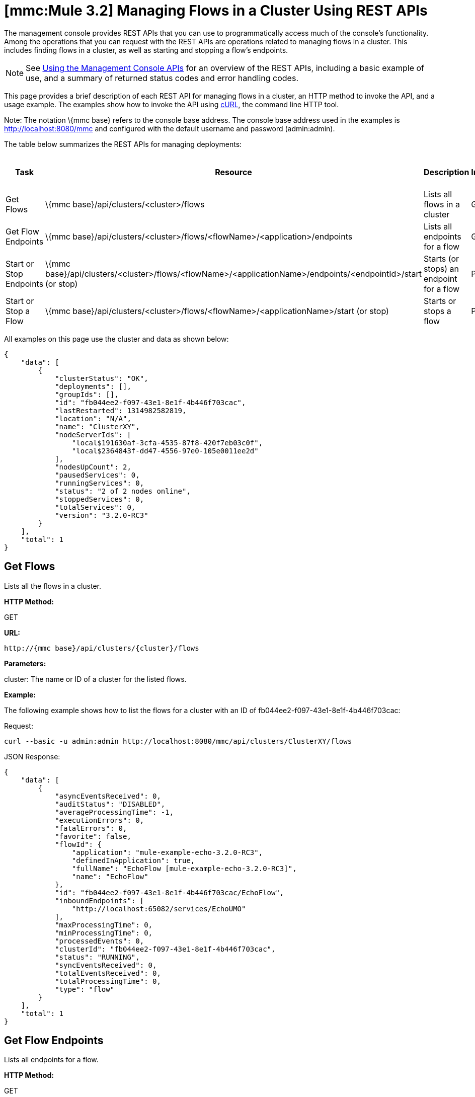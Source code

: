 = *[mmc:Mule 3.2]* Managing Flows in a Cluster Using REST APIs

The management console provides REST APIs that you can use to programmatically access much of the console's functionality. Among the operations that you can request with the REST APIs are operations related to managing flows in a cluster. This includes finding flows in a cluster, as well as starting and stopping a flow's endpoints.

[NOTE]
See link:/documentation-3.2/display/32X/Using+the+Management+Console+API[Using the Management Console APIs] for an overview of the REST APIs, including a basic example of use, and a summary of returned status codes and error handling codes.

This page provides a brief description of each REST API for managing flows in a cluster, an HTTP method to invoke the API, and a usage example. The examples show how to invoke the API using http://curl.haxx.se/[cURL], the command line HTTP tool.

Note: The notation \{mmc base} refers to the console base address. The console base address used in the examples is http://localhost:8080/mmc and configured with the default username and password (admin:admin).

The table below summarizes the REST APIs for managing deployments:

[cols=",,,",options="header",]
|===
|Task |Resource |Description |HTTP Invocation Method
|Get Flows |\{mmc base}/api/clusters/<cluster>/flows |Lists all flows in a cluster |GET
|Get Flow Endpoints |\{mmc base}/api/clusters/<cluster>/flows/<flowName>/<application>/endpoints |Lists all endpoints for a flow |GET
|Start or Stop Endpoints |\{mmc base}/api/clusters/<cluster>/flows/<flowName>/<applicationName>/endpoints/<endpointId>/start (or stop) |Starts (or stops) an endpoint for a flow |POST
|Start or Stop a Flow |\{mmc base}/api/clusters/<cluster>/flows/<flowName>/<applicationName>/start (or stop) |Starts or stops a flow |POST
|===

All examples on this page use the cluster and data as shown below:

[source]
----
{
    "data": [
        {
            "clusterStatus": "OK",
            "deployments": [],
            "groupIds": [],
            "id": "fb044ee2-f097-43e1-8e1f-4b446f703cac",
            "lastRestarted": 1314982582819,
            "location": "N/A",
            "name": "ClusterXY",
            "nodeServerIds": [
                "local$191630af-3cfa-4535-87f8-420f7eb03c0f",
                "local$2364843f-dd47-4556-97e0-105e0011ee2d"
            ],
            "nodesUpCount": 2,
            "pausedServices": 0,
            "runningServices": 0,
            "status": "2 of 2 nodes online",
            "stoppedServices": 0,
            "totalServices": 0,
            "version": "3.2.0-RC3"
        }
    ],
    "total": 1
}
----

== Get Flows

Lists all the flows in a cluster.

*HTTP Method:*

GET

*URL:*

[source]
----
http://{mmc base}/api/clusters/{cluster}/flows
----

*Parameters:*

cluster: The name or ID of a cluster for the listed flows.

*Example:*

The following example shows how to list the flows for a cluster with an ID of fb044ee2-f097-43e1-8e1f-4b446f703cac:

Request:

[source]
----
curl --basic -u admin:admin http://localhost:8080/mmc/api/clusters/ClusterXY/flows
----

JSON Response:

[source]
----
{
    "data": [
        {
            "asyncEventsReceived": 0,
            "auditStatus": "DISABLED",
            "averageProcessingTime": -1,
            "executionErrors": 0,
            "fatalErrors": 0,
            "favorite": false,
            "flowId": {
                "application": "mule-example-echo-3.2.0-RC3",
                "definedInApplication": true,
                "fullName": "EchoFlow [mule-example-echo-3.2.0-RC3]",
                "name": "EchoFlow"
            },
            "id": "fb044ee2-f097-43e1-8e1f-4b446f703cac/EchoFlow",
            "inboundEndpoints": [
                "http://localhost:65082/services/EchoUMO"
            ],
            "maxProcessingTime": 0,
            "minProcessingTime": 0,
            "processedEvents": 0,
            "clusterId": "fb044ee2-f097-43e1-8e1f-4b446f703cac",
            "status": "RUNNING",
            "syncEventsReceived": 0,
            "totalEventsReceived": 0,
            "totalProcessingTime": 0,
            "type": "flow"
        }
    ],
    "total": 1
}
----

== Get Flow Endpoints

Lists all endpoints for a flow.

*HTTP Method:*

GET

*URL:*

[source]
----
{mmc base}/api/clusters/{cluster}/flows/{flowName}/{applicationName}/endpoints
----

*Parameters:*

* cluster: The ID of the cluster.
* applicationName: The application name of the flow.
* flowName: The name of the flow.

*Example:*

The following example shows how to list the endpoints for a flow named EchoFlow, whose application name is test-app, in the cluster whose ID is fb044ee2-f097-43e1-8e1f-4b446f703cac:

Request:

[source]
----
curl --basic -u admin:admin http://localhost:8080/mmc/api/clusters/ClusterXY/flows/EchoFlow/test-app/endpoints
----

JSON Response:

[source]
----
{
    "data": [
        {
            "address": "http://localhost:65082/services/EchoUMO",
            "connector": "connector.http.mule.default",
            "filtered": false,
            "id": "endpoint.http.localhost.65082.services.EchoUMO",
            "routedMessages": 0,
            "status": "started",
            "synchronous": true,
            "tx": false,
            "type": "http"
        }
    ],
    "total": 1
}
----

== Start/Stop Endpoints

Start or Stop an endpoint for a specified flow.

*HTTP Method:*

POST

*URL:*

Start:

[source]
----
http://{mmc base}/clusters/{cluster}/flows/{flowName}/{applicationName}/endpoints/{endpointId}/start
----

Stop:

[source]
----
http://{mmc base}/clusters/{cluster}/flows/{flowName}/{applicationName}/endpoints/{endpointId}/stop
----

*Parameters:*

* cluster: The name or ID of a cluster.
* applicationName: The application name of the flow.
* flowName: The name of the flow name.
* endpointId: The name of an endpoint to be started or stopped.

*Example:*

Request:

Start an endpoint:

[source]
----
curl --basic -u admin:admin -X POST http://localhost:8080/mmc/api/clusters/ClusterXY/flows/EchoFlow/test-app/endpoints/endpoint.http.localhost.65082.services.EchoUMO/start
----

Stop an endpoint:

[source]
----
curl --basic -u admin:admin -X POST http://localhost:8080/mmc/api/clusters/ClusterXY/flows/EchoFlow/test-app/endpoints/endpoint.http.localhost.65082.services.EchoUMO/stop
----

JSON Response:

A list of endpoints that have been successfully started or stopped.

[source]
----
["endpoint.http.localhost.65082.services.EchoUMO"]
----

== Start/Stop a Flow

Starts or stops a flow in a cluster.

*HTTP Method:*

POST

*URL:*

Start:

[source]
----
http://{mmc base}/api/clusters/{cluster}/flows/{flowName}/{applicationName}/start
----

Stop:

[source]
----
http://{mmc base}/api/clusters/{cluster}/flows/{flowName}/{applicationName}/stop
----

*Parameters:*

* cluster: The name or ID of a cluster.
* applicationName: The application name of the flow.
* flowName: The name of the flow.

*Example:*

Request:

Start a flow:

[source]
----
curl --basic -u admin:admin -X POST http://localhost:8080/mmc/api/clusters/ClusterXY/flows/EchoFlow/test-app/start
----

Stop a flow:

[source]
----
url --basic -u admin:admin -X POST http://localhost:8080/mmc/api/clusters/ClusterXY/flows/EchoFlow/test-app/stop 
----



Response:

[source]
----
The flow started or stopped succesfully
----

link:/documentation-3.2/display/32X/Managing+Flows+in+a+Server+Using+REST+APIs[<< Previous: *Managing Flows in a Server Using REST APIs*]

link:/documentation-3.2/display/32X/Using+the+Management+Console+for+Performance+Tuning[Next: *Using the Management Console for Performance Tuning*] >>
